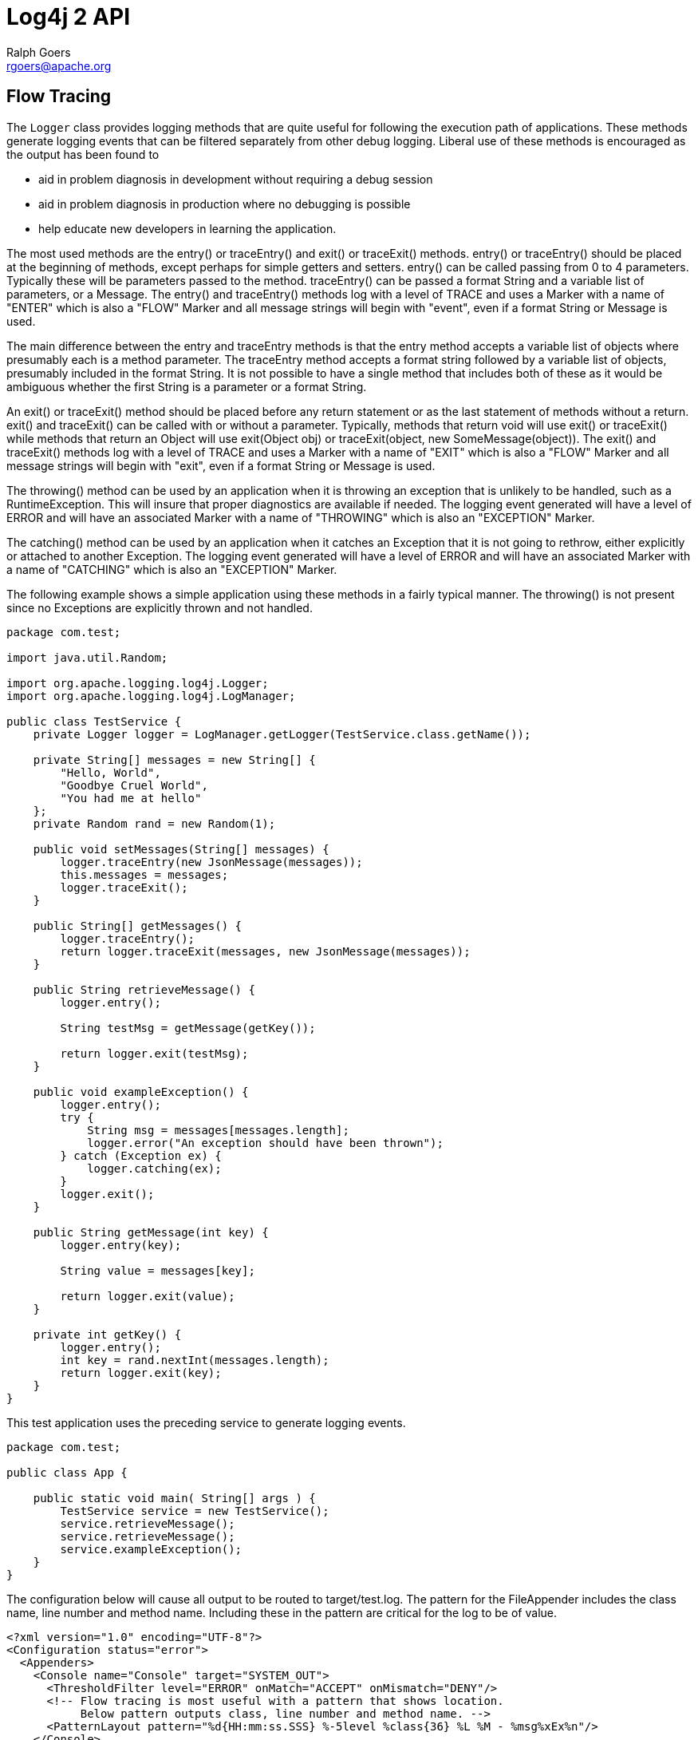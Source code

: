 ////
    Licensed to the Apache Software Foundation (ASF) under one or more
    contributor license agreements.  See the NOTICE file distributed with
    this work for additional information regarding copyright ownership.
    The ASF licenses this file to You under the Apache License, Version 2.0
    (the "License"); you may not use this file except in compliance with
    the License.  You may obtain a copy of the License at

         http://www.apache.org/licenses/LICENSE-2.0

    Unless required by applicable law or agreed to in writing, software
    distributed under the License is distributed on an "AS IS" BASIS,
    WITHOUT WARRANTIES OR CONDITIONS OF ANY KIND, either express or implied.
    See the License for the specific language governing permissions and
    limitations under the License.
////
= Log4j 2 API
Ralph Goers <rgoers@apache.org>

[#FlowTracing]
== Flow Tracing

The `Logger` class provides logging methods that are quite useful for
following the execution path of applications. These methods generate
logging events that can be filtered separately from other debug logging.
Liberal use of these methods is encouraged as the output has been found
to

* aid in problem diagnosis in development without requiring a debug
session
* aid in problem diagnosis in production where no debugging is possible
* help educate new developers in learning the application.

The most used methods are the entry() or traceEntry() and exit() or
traceExit() methods. entry() or traceEntry() should be placed at the
beginning of methods, except perhaps for simple getters and setters.
entry() can be called passing from 0 to 4 parameters. Typically these
will be parameters passed to the method. traceEntry() can be passed a
format String and a variable list of parameters, or a Message. The
entry() and traceEntry() methods log with a level of TRACE and uses a
Marker with a name of "ENTER" which is also a "FLOW" Marker and all
message strings will begin with "event", even if a format String or
Message is used.

The main difference between the entry and traceEntry methods is that the
entry method accepts a variable list of objects where presumably each is
a method parameter. The traceEntry method accepts a format string
followed by a variable list of objects, presumably included in the
format String. It is not possible to have a single method that includes
both of these as it would be ambiguous whether the first String is a
parameter or a format String.

An exit() or traceExit() method should be placed before any return
statement or as the last statement of methods without a return. exit()
and traceExit() can be called with or without a parameter. Typically,
methods that return void will use exit() or traceExit() while methods
that return an Object will use exit(Object obj) or traceExit(object, new
SomeMessage(object)). The exit() and traceExit() methods log with a
level of TRACE and uses a Marker with a name of "EXIT" which is also a
"FLOW" Marker and all message strings will begin with "exit", even if a
format String or Message is used.

The throwing() method can be used by an application when it is throwing
an exception that is unlikely to be handled, such as a RuntimeException.
This will insure that proper diagnostics are available if needed. The
logging event generated will have a level of ERROR and will have an
associated Marker with a name of "THROWING" which is also an "EXCEPTION"
Marker.

The catching() method can be used by an application when it catches an
Exception that it is not going to rethrow, either explicitly or attached
to another Exception. The logging event generated will have a level of
ERROR and will have an associated Marker with a name of "CATCHING" which
is also an "EXCEPTION" Marker.

The following example shows a simple application using these methods in
a fairly typical manner. The throwing() is not present since no
Exceptions are explicitly thrown and not handled.

[source,java]
----
package com.test;

import java.util.Random;

import org.apache.logging.log4j.Logger;
import org.apache.logging.log4j.LogManager;

public class TestService {
    private Logger logger = LogManager.getLogger(TestService.class.getName());

    private String[] messages = new String[] {
        "Hello, World",
        "Goodbye Cruel World",
        "You had me at hello"
    };
    private Random rand = new Random(1);

    public void setMessages(String[] messages) {
        logger.traceEntry(new JsonMessage(messages));
        this.messages = messages;
        logger.traceExit();
    }

    public String[] getMessages() {
        logger.traceEntry();
        return logger.traceExit(messages, new JsonMessage(messages));
    }

    public String retrieveMessage() {
        logger.entry();

        String testMsg = getMessage(getKey());

        return logger.exit(testMsg);
    }

    public void exampleException() {
        logger.entry();
        try {
            String msg = messages[messages.length];
            logger.error("An exception should have been thrown");
        } catch (Exception ex) {
            logger.catching(ex);
        }
        logger.exit();
    }

    public String getMessage(int key) {
        logger.entry(key);

        String value = messages[key];

        return logger.exit(value);
    }

    private int getKey() {
        logger.entry();
        int key = rand.nextInt(messages.length);
        return logger.exit(key);
    }
}
----

This test application uses the preceding service to generate logging
events.

[source,java]
----
package com.test;

public class App {

    public static void main( String[] args ) {
        TestService service = new TestService();
        service.retrieveMessage();
        service.retrieveMessage();
        service.exampleException();
    }
}
----

The configuration below will cause all output to be routed to
target/test.log. The pattern for the FileAppender includes the class
name, line number and method name. Including these in the pattern are
critical for the log to be of value.

[source,xml]
----
<?xml version="1.0" encoding="UTF-8"?>
<Configuration status="error">
  <Appenders>
    <Console name="Console" target="SYSTEM_OUT">
      <ThresholdFilter level="ERROR" onMatch="ACCEPT" onMismatch="DENY"/>
      <!-- Flow tracing is most useful with a pattern that shows location.
           Below pattern outputs class, line number and method name. -->
      <PatternLayout pattern="%d{HH:mm:ss.SSS} %-5level %class{36} %L %M - %msg%xEx%n"/>
    </Console>
    <File name="log" fileName="target/test.log" append="false">
      <PatternLayout pattern="%d{HH:mm:ss.SSS} %-5level %class{36} %L %M - %msg%xEx%n"/>
    </File>
  </Appenders>
  <Loggers>
    <Root level="trace">
      <AppenderRef ref="log"/>
    </Root>
  </Loggers>
</Configuration>
----

Here is the output that results from the Java classes and configuration
above.

....
19:08:07.056 TRACE com.test.TestService 19 retrieveMessage -  entry
19:08:07.060 TRACE com.test.TestService 46 getKey -  entry
19:08:07.060 TRACE com.test.TestService 48 getKey -  exit with (0)
19:08:07.060 TRACE com.test.TestService 38 getMessage -  entry parms(0)
19:08:07.060 TRACE com.test.TestService 42 getMessage -  exit with (Hello, World)
19:08:07.060 TRACE com.test.TestService 23 retrieveMessage -  exit with (Hello, World)
19:08:07.061 TRACE com.test.TestService 19 retrieveMessage -  entry
19:08:07.061 TRACE com.test.TestService 46 getKey -  entry
19:08:07.061 TRACE com.test.TestService 48 getKey -  exit with (1)
19:08:07.061 TRACE com.test.TestService 38 getMessage -  entry parms(1)
19:08:07.061 TRACE com.test.TestService 42 getMessage -  exit with (Goodbye Cruel World)
19:08:07.061 TRACE com.test.TestService 23 retrieveMessage -  exit with (Goodbye Cruel World)
19:08:07.062 TRACE com.test.TestService 27 exampleException -  entry
19:08:07.077 DEBUG com.test.TestService 32 exampleException - catching java.lang.ArrayIndexOutOfBoundsException: 3
        at com.test.TestService.exampleException(TestService.java:29) [classes/:?]
        at com.test.App.main(App.java:9) [classes/:?]
        at com.test.AppTest.testApp(AppTest.java:15) [test-classes/:?]
        at sun.reflect.NativeMethodAccessorImpl.invoke0(Native Method) ~[?:1.6.0_29]
        at sun.reflect.NativeMethodAccessorImpl.invoke(NativeMethodAccessorImpl.java:39) ~[?:1.6.0_29]
        at sun.reflect.DelegatingMethodAccessorImpl.invoke(DelegatingMethodAccessorImpl.java:25) ~[?:1.6.0_29]
        at java.lang.reflect.Method.invoke(Method.java:597) ~[?:1.6.0_29]
        at org.junit.internal.runners.TestMethodRunner.executeMethodBody(TestMethodRunner.java:99) [junit-4.3.1.jar:?]
        at org.junit.internal.runners.TestMethodRunner.runUnprotected(TestMethodRunner.java:81) [junit-4.3.1.jar:?]
        at org.junit.internal.runners.BeforeAndAfterRunner.runProtected(BeforeAndAfterRunner.java:34) [junit-4.3.1.jar:?]
        at org.junit.internal.runners.TestMethodRunner.runMethod(TestMethodRunner.java:75) [junit-4.3.1.jar:?]
        at org.junit.internal.runners.TestMethodRunner.run(TestMethodRunner.java:45) [junit-4.3.1.jar:?]
        at org.junit.internal.runners.TestClassMethodsRunner.invokeTestMethod(TestClassMethodsRunner.java:66) [junit-4.3.1.jar:?]
        at org.junit.internal.runners.TestClassMethodsRunner.run(TestClassMethodsRunner.java:35) [junit-4.3.1.jar:?]
        at org.junit.internal.runners.TestClassRunner$1.runUnprotected(TestClassRunner.java:42) [junit-4.3.1.jar:?]
        at org.junit.internal.runners.BeforeAndAfterRunner.runProtected(BeforeAndAfterRunner.java:34) [junit-4.3.1.jar:?]
        at org.junit.internal.runners.TestClassRunner.run(TestClassRunner.java:52) [junit-4.3.1.jar:?]
        at org.apache.maven.surefire.junit4.JUnit4TestSet.execute(JUnit4TestSet.java:35) [surefire-junit4-2.7.2.jar:2.7.2]
        at org.apache.maven.surefire.junit4.JUnit4Provider.executeTestSet(JUnit4Provider.java:115) [surefire-junit4-2.7.2.jar:2.7.2]
        at org.apache.maven.surefire.junit4.JUnit4Provider.invoke(JUnit4Provider.java:97) [surefire-junit4-2.7.2.jar:2.7.2]
        at sun.reflect.NativeMethodAccessorImpl.invoke0(Native Method) ~[?:1.6.0_29]
        at sun.reflect.NativeMethodAccessorImpl.invoke(NativeMethodAccessorImpl.java:39) ~[?:1.6.0_29]
        at sun.reflect.DelegatingMethodAccessorImpl.invoke(DelegatingMethodAccessorImpl.java:25) ~[?:1.6.0_29]
        at java.lang.reflect.Method.invoke(Method.java:597) ~[?:1.6.0_29]
        at org.apache.maven.surefire.booter.ProviderFactory$ClassLoaderProxy.invoke(ProviderFactory.java:103) [surefire-booter-2.7.2.jar:2.7.2]
        at $Proxy0.invoke(Unknown Source) [?:?]
        at org.apache.maven.surefire.booter.SurefireStarter.invokeProvider(SurefireStarter.java:150) [surefire-booter-2.7.2.jar:2.7.2]
        at org.apache.maven.surefire.booter.SurefireStarter.runSuitesInProcess(SurefireStarter.java:91) [surefire-booter-2.7.2.jar:2.7.2]
        at org.apache.maven.surefire.booter.ForkedBooter.main(ForkedBooter.java:69) [surefire-booter-2.7.2.jar:2.7.2]
19:08:07.087 TRACE com.test.TestService 34 exampleException -  exit
....

Simply changing the root logger level to DEBUG in the example above will
reduce the output considerably.

....
19:13:24.963 DEBUG com.test.TestService 32 exampleException - catching java.lang.ArrayIndexOutOfBoundsException: 3
        at com.test.TestService.exampleException(TestService.java:29) [classes/:?]
        at com.test.App.main(App.java:9) [classes/:?]
        at com.test.AppTest.testApp(AppTest.java:15) [test-classes/:?]
        at sun.reflect.NativeMethodAccessorImpl.invoke0(Native Method) ~[?:1.6.0_29]
        at sun.reflect.NativeMethodAccessorImpl.invoke(NativeMethodAccessorImpl.java:39) ~[?:1.6.0_29]
        at sun.reflect.DelegatingMethodAccessorImpl.invoke(DelegatingMethodAccessorImpl.java:25) ~[?:1.6.0_29]
        at java.lang.reflect.Method.invoke(Method.java:597) ~[?:1.6.0_29]
        at org.junit.internal.runners.TestMethodRunner.executeMethodBody(TestMethodRunner.java:99) [junit-4.3.1.jar:?]
        at org.junit.internal.runners.TestMethodRunner.runUnprotected(TestMethodRunner.java:81) [junit-4.3.1.jar:?]
        at org.junit.internal.runners.BeforeAndAfterRunner.runProtected(BeforeAndAfterRunner.java:34) [junit-4.3.1.jar:?]
        at org.junit.internal.runners.TestMethodRunner.runMethod(TestMethodRunner.java:75) [junit-4.3.1.jar:?]
        at org.junit.internal.runners.TestMethodRunner.run(TestMethodRunner.java:45) [junit-4.3.1.jar:?]
        at org.junit.internal.runners.TestClassMethodsRunner.invokeTestMethod(TestClassMethodsRunner.java:66) [junit-4.3.1.jar:?]
        at org.junit.internal.runners.TestClassMethodsRunner.run(TestClassMethodsRunner.java:35) [junit-4.3.1.jar:?]
        at org.junit.internal.runners.TestClassRunner$1.runUnprotected(TestClassRunner.java:42) [junit-4.3.1.jar:?]
        at org.junit.internal.runners.BeforeAndAfterRunner.runProtected(BeforeAndAfterRunner.java:34) [junit-4.3.1.jar:?]
        at org.junit.internal.runners.TestClassRunner.run(TestClassRunner.java:52) [junit-4.3.1.jar:?]
        at org.apache.maven.surefire.junit4.JUnit4TestSet.execute(JUnit4TestSet.java:35) [surefire-junit4-2.7.2.jar:2.7.2]
        at org.apache.maven.surefire.junit4.JUnit4Provider.executeTestSet(JUnit4Provider.java:115) [surefire-junit4-2.7.2.jar:2.7.2]
        at org.apache.maven.surefire.junit4.JUnit4Provider.invoke(JUnit4Provider.java:97) [surefire-junit4-2.7.2.jar:2.7.2]
        at sun.reflect.NativeMethodAccessorImpl.invoke0(Native Method) ~[?:1.6.0_29]
        at sun.reflect.NativeMethodAccessorImpl.invoke(NativeMethodAccessorImpl.java:39) ~[?:1.6.0_29]
        at sun.reflect.DelegatingMethodAccessorImpl.invoke(DelegatingMethodAccessorImpl.java:25) ~[?:1.6.0_29]
        at java.lang.reflect.Method.invoke(Method.java:597) ~[?:1.6.0_29]
        at org.apache.maven.surefire.booter.ProviderFactory$ClassLoaderProxy.invoke(ProviderFactory.java:103) [surefire-booter-2.7.2.jar:2.7.2]
        at $Proxy0.invoke(Unknown Source) [?:?]
        at org.apache.maven.surefire.booter.SurefireStarter.invokeProvider(SurefireStarter.java:150) [surefire-booter-2.7.2.jar:2.7.2]
        at org.apache.maven.surefire.booter.SurefireStarter.runSuitesInProcess(SurefireStarter.java:91) [surefire-booter-2.7.2.jar:2.7.2]
        at org.apache.maven.surefire.booter.ForkedBooter.main(ForkedBooter.java:69) [surefire-booter-2.7.2.jar:2.7.2]
....
